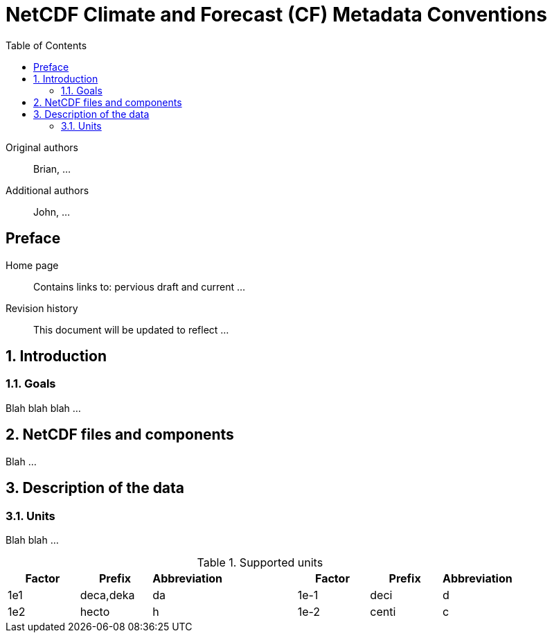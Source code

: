 = NetCDF Climate and Forecast (CF) Metadata Conventions
:toc:

Original authors:: Brian, ...

Additional authors:: John, ...

== Preface

Home page:: Contains links to: pervious draft and current ...
Revision history:: This document will be updated to reflect ...

:numbered:

== Introduction

=== Goals

Blah blah blah ...

== NetCDF files and components

Blah ...

== Description of the data

=== Units

Blah blah ...

.Supported units
|===
|Factor|Prefix|Abbreviation| |Factor|Prefix|Abbreviation

|1e1|deca,deka|da| |1e-1|deci|d

|1e2|hecto|h| |1e-2|centi|c
|===

